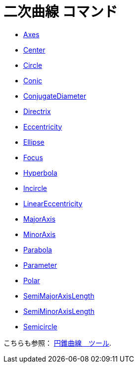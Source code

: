 = 二次曲線 コマンド
:page-en: commands/Conic_Commands
ifdef::env-github[:imagesdir: /ja/modules/ROOT/assets/images]

* xref:/commands/Axes.adoc[Axes]
* xref:/commands/Center.adoc[Center]
* xref:/commands/Circle.adoc[Circle]
* xref:/commands/Conic.adoc[Conic]
* xref:/commands/ConjugateDiameter.adoc[ConjugateDiameter]
* xref:/commands/Directrix.adoc[Directrix]
* xref:/commands/Eccentricity.adoc[Eccentricity]
* xref:/commands/Ellipse.adoc[Ellipse]
* xref:/commands/Focus.adoc[Focus]
* xref:/commands/Hyperbola.adoc[Hyperbola]
* xref:/commands/Incircle.adoc[Incircle]
* xref:/commands/LinearEccentricity.adoc[LinearEccentricity]
* xref:/commands/MajorAxis.adoc[MajorAxis]
* xref:/commands/MinorAxis.adoc[MinorAxis]
* xref:/commands/Parabola.adoc[Parabola]
* xref:/commands/Parameter.adoc[Parameter]
* xref:/commands/Polar.adoc[Polar]
* xref:/commands/SemiMajorAxisLength.adoc[SemiMajorAxisLength]
* xref:/commands/SemiMinorAxisLength.adoc[SemiMinorAxisLength]
* xref:/commands/Semicircle.adoc[Semicircle]

こちらも参照： xref:/tools/２次曲線ツール.adoc[円錐曲線　ツール].
